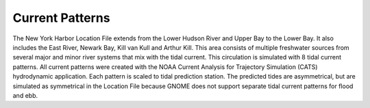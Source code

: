 Current Patterns
==================

The New York Harbor Location File extends from the Lower Hudson River and Upper Bay to the Lower Bay. It also includes the East River, Newark Bay, Kill van Kull and Arthur Kill. This area consists of multiple freshwater sources from several major and minor river systems that mix with the tidal current. This circulation is simulated with 8 tidal current patterns. All current patterns were created with the NOAA Current Analysis for Trajectory Simulation (CATS) hydrodynamic application. Each pattern is scaled to tidal prediction station. The predicted tides are asymmetrical, but are simulated as symmetrical in the Location File because GNOME does not support separate tidal current patterns for flood and ebb. 
